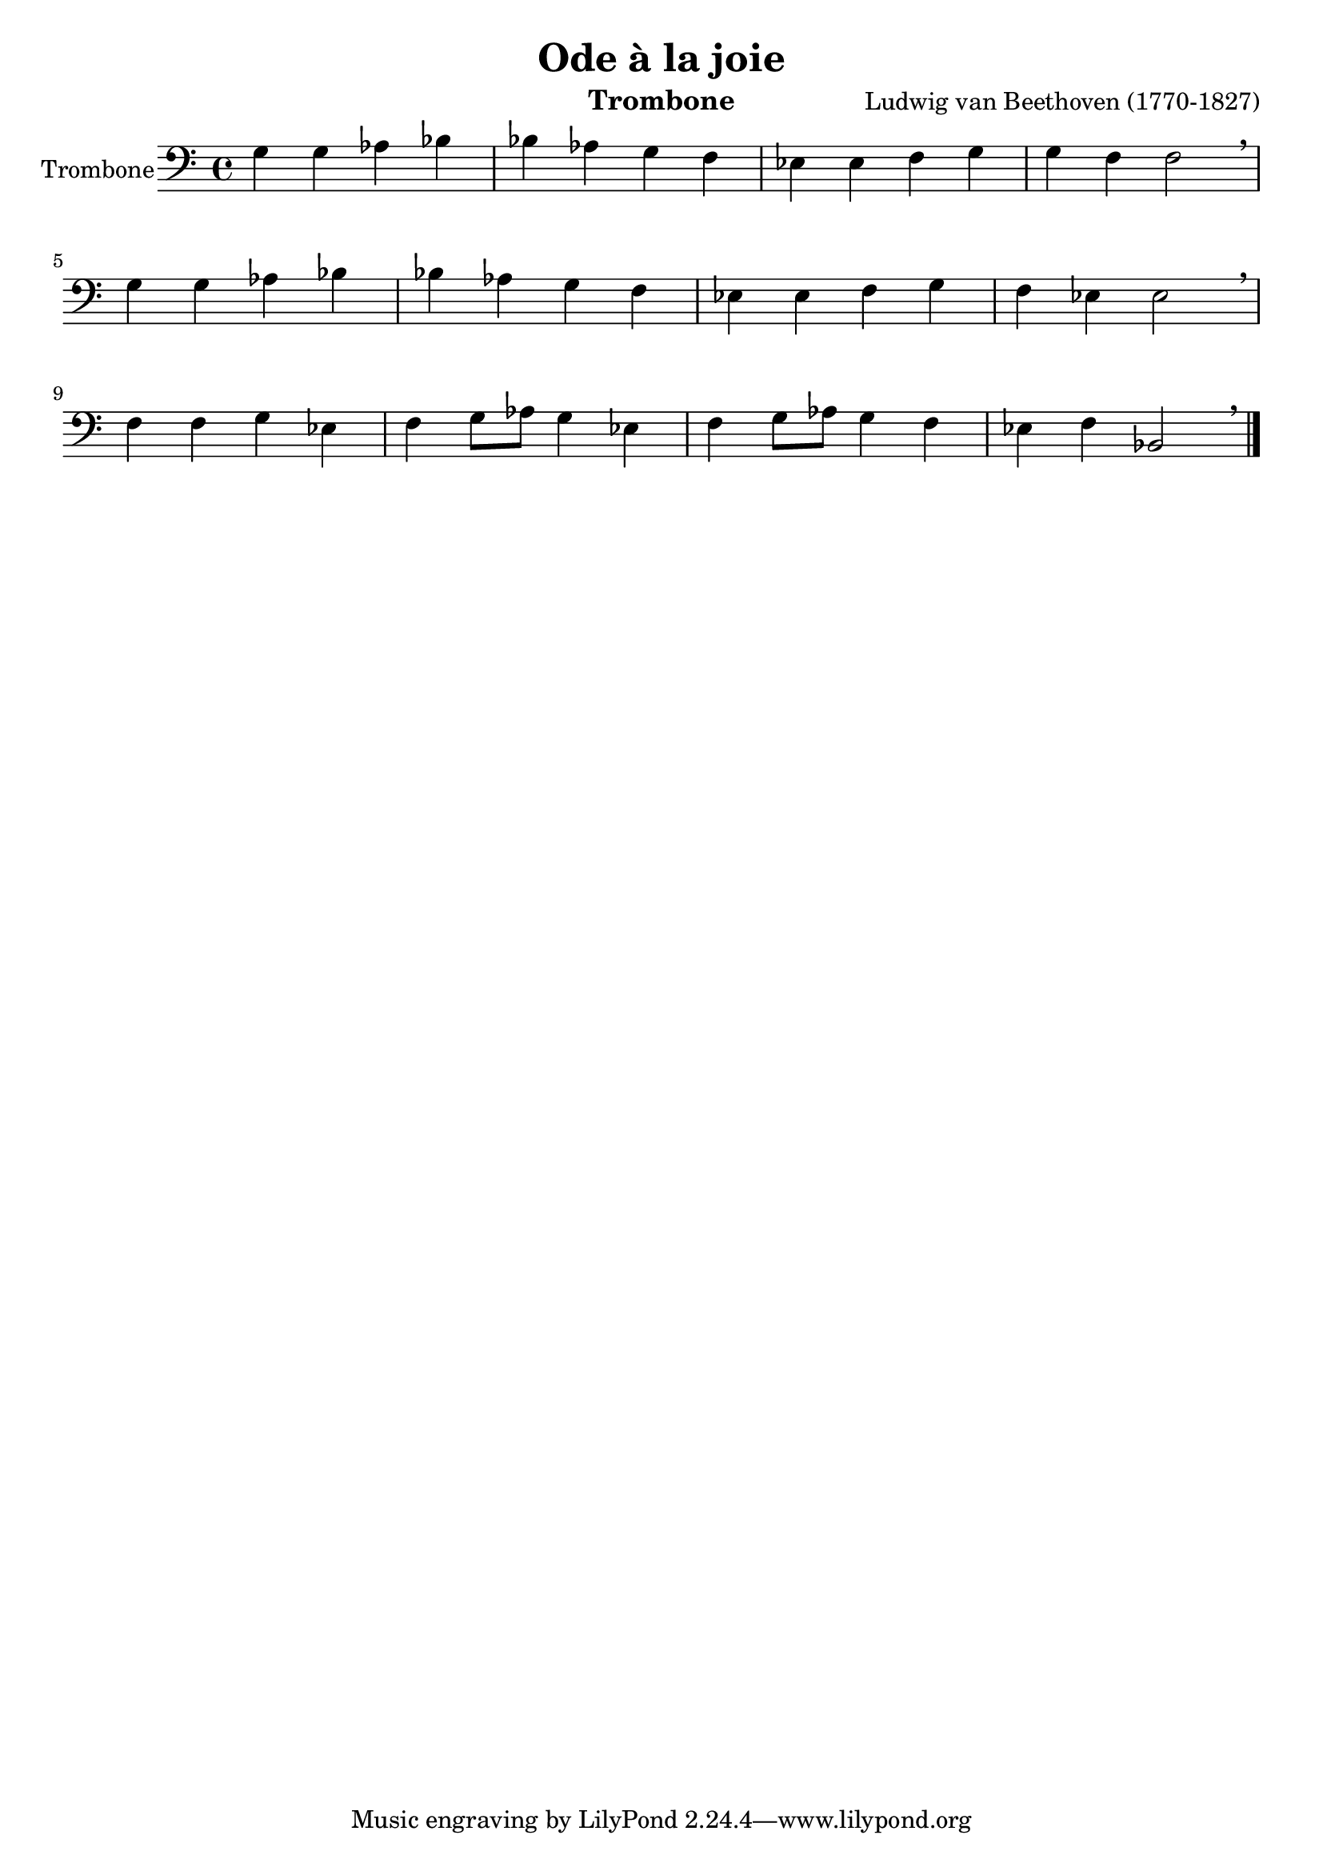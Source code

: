 \version "2.18.2"
\language "italiano"

\header {
  title = "Ode à la joie"
  instrument = "Trombone"
  composer = "Ludwig van Beethoven (1770-1827)"
}

global = {
  \key do \major
  \time 4/4
}

trombone = \relative do' {
  \global
  sol4 sol lab sib	 |
  sib lab sol fa 	 |
  mib mib fa sol 	 |
  sol fa fa2 \breathe	 | \break
  
  sol4 sol lab sib 	 |
  sib lab sol fa 	 |
  mib mib fa sol 	 |
  fa mib mib2 \breathe	 | \break
  
  fa4 fa sol mib	 |
  fa4 sol8 lab sol4 mib  |
  fa4 sol8 lab sol4 fa 	 | 
  mib fa sib,2 \breathe \bar "|."
  
}

\score {
  \new Staff \with {
    instrumentName = "Trombone"
  } { \clef bass \trombone }
  \layout { }
}
